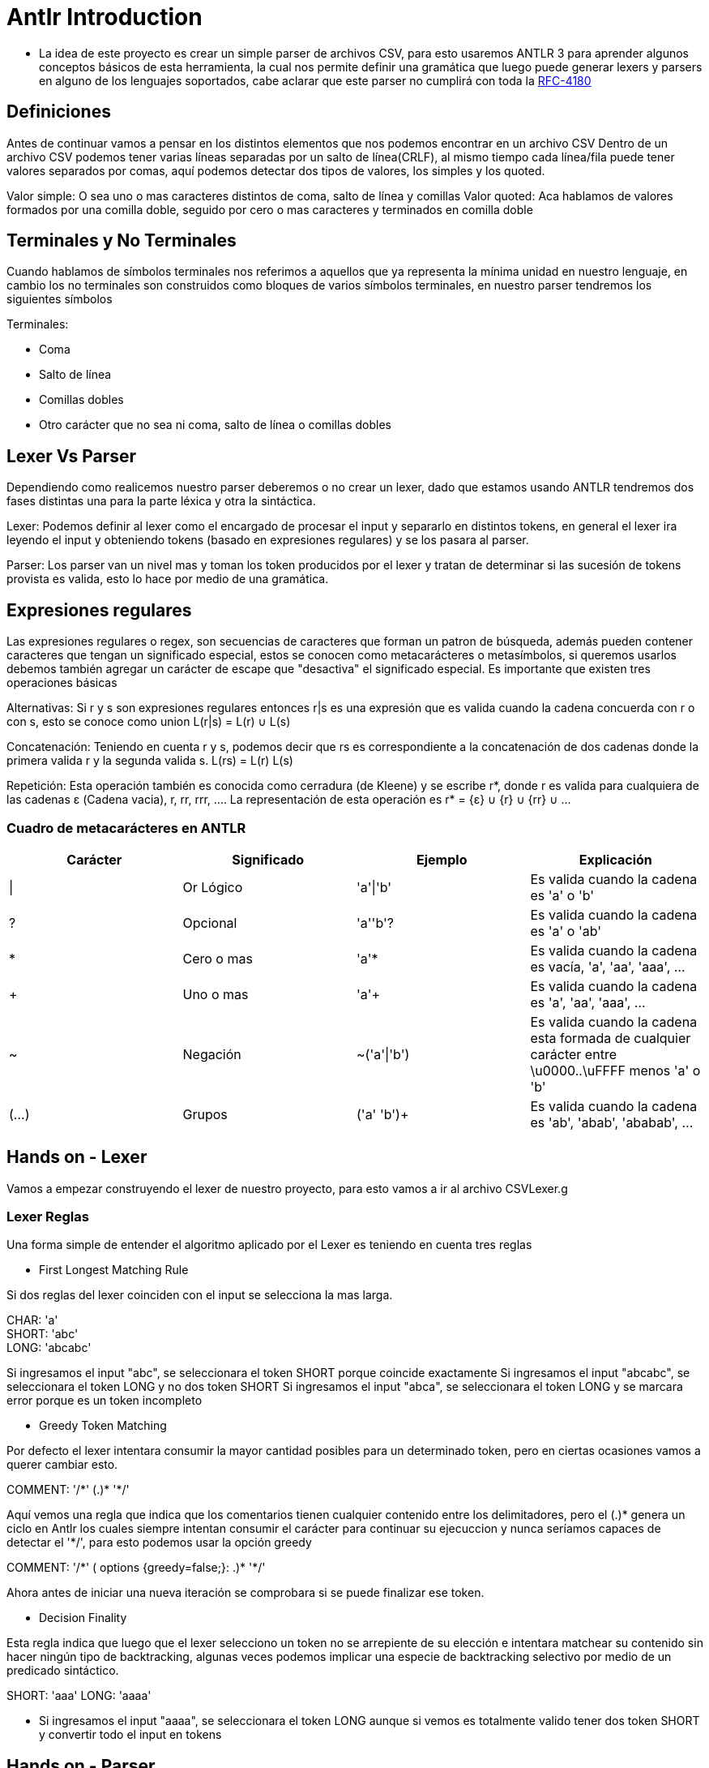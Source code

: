 = Antlr Introduction

* La idea de este proyecto es crear un simple parser de archivos CSV, para esto usaremos ANTLR 3 para aprender algunos conceptos básicos de esta herramienta, la cual nos permite definir una gramática que luego puede generar lexers y parsers en alguno de los lenguajes soportados, cabe aclarar que este parser no cumplirá con toda la https://tools.ietf.org/html/rfc4180[RFC-4180]

== Definiciones

Antes de continuar vamos a pensar en los distintos elementos que nos podemos encontrar en un archivo CSV
Dentro de un archivo CSV podemos tener varias líneas separadas por un salto de línea(CRLF), al mismo tiempo cada línea/fila puede tener valores separados por comas, aquí podemos detectar dos tipos de valores, los simples y los quoted.

Valor simple: O sea uno o mas caracteres distintos de coma, salto de línea y comillas
Valor quoted: Aca hablamos de valores formados por una comilla doble, seguido por cero o mas caracteres y terminados en comilla doble

== Terminales y No Terminales

Cuando hablamos de símbolos terminales nos referimos a aquellos que ya representa la mínima unidad en nuestro lenguaje, en cambio los no terminales son construidos como bloques de varios símbolos terminales, en nuestro parser tendremos los siguientes símbolos

Terminales:

* Coma
* Salto de línea
* Comillas dobles
* Otro carácter que no sea ni coma, salto de línea o comillas dobles

== Lexer Vs Parser

Dependiendo como realicemos nuestro parser deberemos o no crear un lexer, dado que estamos usando ANTLR tendremos dos fases distintas una para la parte léxica y otra la sintáctica.

Lexer: Podemos definir al lexer como el encargado de procesar el input y separarlo en distintos tokens, en general el lexer ira leyendo el input y obteniendo tokens (basado en expresiones regulares) y se los pasara al parser.

Parser: Los parser van un nivel mas y toman los token producidos por el lexer y tratan de determinar si las sucesión de tokens provista es valida, esto lo hace por medio de una gramática.

== Expresiones regulares

Las expresiones regulares o regex, son secuencias de caracteres que forman un patron de búsqueda, además pueden contener caracteres que tengan un significado especial, estos se conocen como metacarácteres o metasímbolos, si queremos usarlos debemos también agregar un carácter de escape que "desactiva" el significado especial. 
Es importante que existen tres operaciones básicas

Alternativas: Si r y s son expresiones regulares entonces r|s es una expresión que es valida cuando la cadena concuerda con r o con s, esto se conoce como union L(r|s) = L(r) ∪ L(s)

Concatenación: Teniendo en cuenta r y s, podemos decir que rs es correspondiente a la concatenación de dos cadenas donde la primera valida r y la segunda valida s. L(rs) = L(r) L(s)

Repetición: Esta operación también es conocida como cerradura (de Kleene) y se escribe r*, donde r es valida para cualquiera de las cadenas ε (Cadena vacia), r, rr, rrr, .... La representación de esta operación es r* = {ε} ∪ {r} ∪ {rr} ∪ ...
 
=== Cuadro de metacarácteres en ANTLR

[options="header"]
|===
|Carácter	|Significado	|Ejemplo		|Explicación
|\|		 	|Or Lógico		|'a'\|'b'		|Es valida cuando la cadena es 'a' o 'b' 
|?		 	|Opcional		|'a''b'?		|Es valida cuando la cadena es 'a' o 'ab'
|*		 	|Cero o mas		|'a'*			|Es valida cuando la cadena es vacía, 'a', 'aa', 'aaa', ...
|+		 	|Uno o mas		|'a'+			|Es valida cuando la cadena es 'a', 'aa', 'aaa', ...
|~		 	|Negación		|~('a'\|'b')	|Es valida cuando la cadena esta formada de cualquier carácter entre \u0000..\uFFFF menos 'a' o 'b'
|(...)	 	|Grupos			|('a' 'b')+		|Es valida cuando la cadena es 'ab', 'abab', 'ababab', ...
|===

== Hands on - Lexer

Vamos a empezar construyendo el lexer de nuestro proyecto, para esto vamos a ir al archivo CSVLexer.g

=== Lexer Reglas 

Una forma simple de entender el algoritmo aplicado por el Lexer es teniendo en cuenta tres reglas

* First Longest Matching Rule

Si dos reglas del lexer coinciden con el input se selecciona la mas larga.

CHAR: 'a' +
SHORT: 'abc' +
LONG: 'abcabc' +

Si ingresamos el input "abc", se seleccionara el token SHORT porque coincide exactamente 
Si ingresamos el input "abcabc", se seleccionara el token LONG y no dos token SHORT
Si ingresamos el input "abca", se seleccionara el token LONG y se marcara error porque es un token incompleto

* Greedy Token Matching

Por defecto el lexer intentara consumir la mayor cantidad posibles para un determinado token, pero en ciertas ocasiones vamos a querer cambiar esto.

COMMENT: '/\*' (.)* '*/'

Aquí vemos una regla que indica que los comentarios tienen cualquier contenido entre los delimitadores, pero el (.)* genera un ciclo en Antlr los cuales siempre intentan consumir el carácter para continuar su ejecuccion y nunca seríamos capaces de detectar el '*/', para esto podemos usar la opción greedy

COMMENT: '/\*' ( options {greedy=false;}: .)* '*/'

Ahora antes de iniciar una nueva iteración se comprobara si se puede finalizar ese token.

* Decision Finality

Esta regla indica que luego que el lexer selecciono un token no se arrepiente de su elección e intentara matchear su contenido sin hacer ningún tipo de backtracking, algunas veces podemos
implicar una especie de backtracking selectivo por medio de un predicado sintáctico.

SHORT: 'aaa'
LONG: 'aaaa'

** Si ingresamos el input "aaaa", se seleccionara el token LONG aunque si vemos es totalmente valido tener dos token SHORT y convertir todo el input en tokens

== Hands on - Parser

Podemos empezar a trabajar en nuestro parser en el archivo CSVParser.g + 

Luego que tenemos nuestro lexer podemos continuar con la construcción de nuestro parser, dado que el lexer funciona como nuestra fuente de tokens para el parser.
Se dice que el parser efectúa el análisis sintáctico y el lexer el análisis léxico, una fuente puede ser léxicamente valida pero no sintácticamente

Ejemplo: + 

Input: Value1\n\nValue2 +
Análisis léxico: Esto es valido léxicamente y emite cuatro tokens (SimpleValue, LineBreak, LineBreak, SimpleValue) +
Análisis sintáctico: Esto no es valido porque un archivo CSV no acepta filas en blanco + 

=== Parser Actions

Una vez que definimos nuestras reglas para el parser podemos indicar el tipo de objeto retornado por cada regla y además podemos indicar bloques de inicialización para ellas junto
con código Java para indicar la acción a ejecutar en caso de que la regla aplique